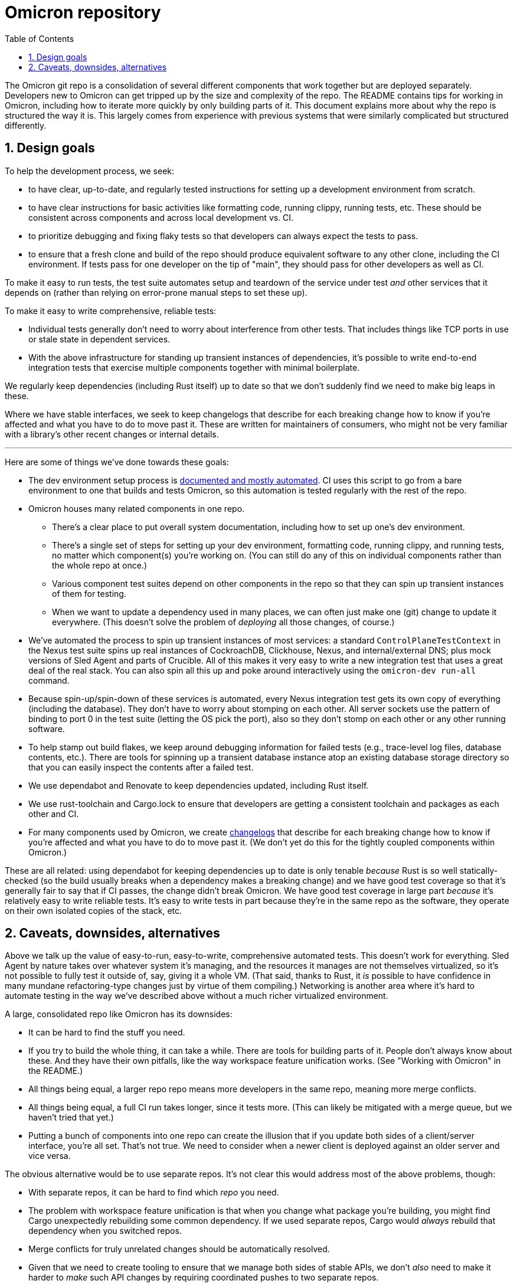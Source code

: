 :showtitle:
:numbered:
:toc: left

= Omicron repository

The Omicron git repo is a consolidation of several different components that work together but are deployed separately.  Developers new to Omicron can get tripped up by the size and complexity of the repo.  The README contains tips for working in Omicron, including how to iterate more quickly by only building parts of it.  This document explains more about why the repo is structured the way it is.  This largely comes from experience with previous systems that were similarly complicated but structured differently.

== Design goals

To help the development process, we seek:

* to have clear, up-to-date, and regularly tested instructions for setting up a development environment from scratch.
* to have clear instructions for basic activities like formatting code, running clippy, running tests, etc.  These should be consistent across components and across local development vs. CI.
* to prioritize debugging and fixing flaky tests so that developers can always expect the tests to pass.
* to ensure that a fresh clone and build of the repo should produce equivalent software to any other clone, including the CI environment.  If tests pass for one developer on the tip of "main", they should pass for other developers as well as CI.

To make it easy to run tests, the test suite automates setup and teardown of the service under test _and_ other services that it depends on (rather than relying on error-prone manual steps to set these up).

To make it easy to write comprehensive, reliable tests:

* Individual tests generally don't need to worry about interference from other tests.  That includes things like TCP ports in use or stale state in dependent services.
* With the above infrastructure for standing up transient instances of dependencies, it's possible to write end-to-end integration tests that exercise multiple components together with minimal boilerplate.

We regularly keep dependencies (including Rust itself) up to date so that we don't suddenly find we need to make big leaps in these.

Where we have stable interfaces, we seek to keep changelogs that describe for each breaking change how to know if you're affected and what you have to do to move past it.  These are written for maintainers of consumers, who might not be very familiar with a library's other recent changes or internal details.

---

Here are some of things we've done towards these goals:

* The dev environment setup process is https://github.com/oxidecomputer/omicron/blob/main/docs/how-to-run-simulated.adoc#installing-prerequisites[documented and mostly automated].  CI uses this script to go from a bare environment to one that builds and tests Omicron, so this automation is tested regularly with the rest of the repo.
* Omicron houses many related components in one repo.
** There's a clear place to put overall system documentation, including how to set up one's dev environment.
** There's a single set of steps for setting up your dev environment, formatting code, running clippy, and running tests, no matter which component(s) you're working on.  (You can still do any of this on individual components rather than the whole repo at once.)
** Various component test suites depend on other components in the repo so that they can spin up transient instances of them for testing.
** When we want to update a dependency used in many places, we can often just make one (git) change to update it everywhere.  (This doesn't solve the problem of _deploying_ all those changes, of course.)
* We've automated the process to spin up transient instances of most services: a standard `ControlPlaneTestContext` in the Nexus test suite spins up real instances of CockroachDB, Clickhouse, Nexus, and internal/external DNS; plus mock versions of Sled Agent and parts of Crucible.  All of this makes it very easy to write a new integration test that uses a great deal of the real stack.  You can also spin all this up and poke around interactively using the `omicron-dev run-all` command.
* Because spin-up/spin-down of these services is automated, every Nexus integration test gets its own copy of everything (including the database).  They don't have to worry about stomping on each other.  All server sockets use the pattern of binding to port 0 in the test suite (letting the OS pick the port), also so they don't stomp on each other or any other running software.
* To help stamp out build flakes, we keep around debugging information for failed tests (e.g., trace-level log files, database contents, etc.).  There are tools for spinning up a transient database instance atop an existing database storage directory so that you can easily inspect the contents after a failed test.
* We use dependabot and Renovate to keep dependencies updated, including Rust itself.
* We use rust-toolchain and Cargo.lock to ensure that developers are getting a consistent toolchain and packages as each other and CI.
* For many components used by Omicron, we create https://github.com/oxidecomputer/dropshot/blob/main/CHANGELOG.adoc#090-released-2023-01-20[changelogs] that describe for each breaking change how to know if you're affected and what you have to do to move past it.  (We don't yet do this for the tightly coupled components within Omicron.)

These are all related: using dependabot for keeping dependencies up to date is only tenable _because_ Rust is so well statically-checked (so the build usually breaks when a dependency makes a breaking change) and we have good test coverage so that it's generally fair to say that if CI passes, the change didn't break Omicron.  We have good test coverage in large part _because_ it's relatively easy to write reliable tests.  It's easy to write tests in part because they're in the same repo as the software, they operate on their own isolated copies of the stack, etc.

== Caveats, downsides, alternatives

Above we talk up the value of easy-to-run, easy-to-write, comprehensive automated tests.
This doesn't work for everything.  Sled Agent by nature takes over whatever system it's managing, and the resources it manages are not themselves virtualized, so it's not possible to fully test it outside of, say, giving it a whole VM.  (That said, thanks to Rust, it _is_ possible to have confidence in many mundane refactoring-type changes just by virtue of them compiling.)  Networking is another area where it's hard to automate testing in the way we've described above without a much richer virtualized environment.

A large, consolidated repo like Omicron has its downsides:

* It can be hard to find the stuff you need.
* If you try to build the whole thing, it can take a while.  There are tools for building parts of it.  People don't always know about these.  And they have their own pitfalls, like the way workspace feature unification works.  (See "Working with Omicron" in the README.)
* All things being equal, a larger repo repo means more developers in the same repo, meaning more merge conflicts.
* All things being equal, a full CI run takes longer, since it tests more.  (This can likely be mitigated with a merge queue, but we haven't tried that yet.)
* Putting a bunch of components into one repo can create the illusion that if you update both sides of a client/server interface, you're all set.  That's not true.  We need to consider when a newer client is deployed against an older server and vice versa.

The obvious alternative would be to use separate repos.  It's not clear this would address most of the above problems, though:

* With separate repos, it can be hard to find which _repo_ you need.
* The problem with workspace feature unification is that when you change what package you're building, you might find Cargo unexpectedly rebuilding some common dependency.  If we used separate repos, Cargo would _always_ rebuild that dependency when you switched repos.
* Merge conflicts for truly unrelated changes should be automatically resolved.
* Given that we need to create tooling to ensure that we manage both sides of stable APIs, we don't _also_ need to make it harder to _make_ such API changes by requiring coordinated pushes to two separate repos.

Some of us have worked on large systems that used separate repos for deployed components, particularly Joyent's https://github.com/TritonDataCenter/manta[Manta].  In that specific case, we had a bunch of challenges that led to the design goals above:

* There were https://github.com/TritonDataCenter/manta#repositories[10] - https://github.com/TritonDataCenter/manta/blob/master/docs/operator-guide/architecture.md#manta-components-at-a-glance[20] major top-level components, and https://github.com/TritonDataCenter/manta/blob/master/tools/jr-manifest.json[over 100 git repos] in all.  We eventually built a meta-repo with documentation about the whole system.  But since the active developers never needed this, it was often out of date.
* Each repo had its own process for setting up a development environment.  They would assume various tools on your PATH, but often not say where to get them or what version was required.  Even though almost all components used Node, they were bound to specific versions (due to fairly frequent breaking changes in Node), so you had to have the right version of Node on your path _for this repo_.
* Updating a common dependency (including Node) across the board involved separately updating it in each repo.  This was harder in Node than in Rust because breaking API changes only fail at runtime.  Plus, test coverage wasn't great (for all the reasons mentioned here), so this cost was even higher.
* Each repo had its own infrastructure for checking style and lint, running tests, etc.  Even though we had https://github.com/TritonDataCenter/eng/blob/master/docs/index.md[standardized on things like how to run these checks], and even provided a https://github.com/TritonDataCenter/eng/blob/master/docs/index.md#writing-makefiles[library of Makefiles] to make it easy to stick to this interface, in practice, every repo assumed different things about its environment.  These assumptions were not always documented.  When things failed, they often did so in baffling ways.
* Repo test suites generally assumed the developer had already started a copy of the service under test and any of its dependencies and had set some environment variables to point at it.

---

There are other annoying things about working on Omicron:

* Dependabot is incredibly noisy and annoying to work with for various reasons.  These are mostly implementation issues, and we could probably improve it considerably if we want to invest time in setting it up better (e.g., having it merge into a separate branch and merge _that_ branch into main once a week or so).

